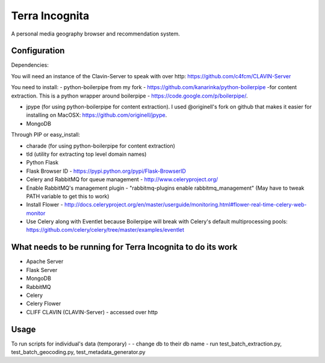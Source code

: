 =================
Terra Incognita
=================

A personal media geography browser and recommendation system.

Configuration
=============

Dependencies:

You will need an instance of the Clavin-Server to speak with over http: https://github.com/c4fcm/CLAVIN-Server

You need to install: 
- python-boilerpipe from my fork - https://github.com/kanarinka/python-boilerpipe -for content extraction. This is a python wrapper around boilerpipe - https://code.google.com/p/boilerpipe/.

- jpype (for using python-boilerpipe for content extraction). I used @originell's fork on github that makes it easier for installing on MacOSX: https://github.com/originell/jpype.

- MongoDB

Through PIP or easy_install:

- charade (for using python-boilerpipe for content extraction)

- tld (utility for extracting top level domain names)

- Python Flask 

- Flask Browser ID - https://pypi.python.org/pypi/Flask-BrowserID

- Celery and RabbitMQ for queue management - http://www.celeryproject.org/

- Enable RabbitMQ's management plugin - "rabbitmq-plugins enable rabbitmq_management" (May have to tweak PATH variable to get this to work)

- Install Flower - http://docs.celeryproject.org/en/master/userguide/monitoring.html#flower-real-time-celery-web-monitor

- Use Celery along with Eventlet because Boilerpipe will break with Celery's default multiprocessing pools: https://github.com/celery/celery/tree/master/examples/eventlet

What needs to be running for Terra Incognita to do its work
=====
- Apache Server
- Flask Server
- MongoDB
- RabbitMQ
- Celery
- Celery Flower
- CLIFF CLAVIN (CLAVIN-Server) - accessed over http

Usage
=====
To run scripts for individual's data (temporary) -
- change db to their db name
- run test_batch_extraction.py, test_batch_geocoding.py, test_metadata_generator.py

